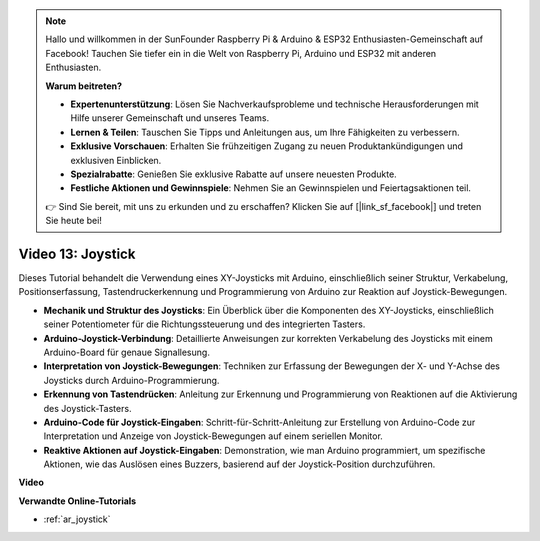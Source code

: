 .. note::

    Hallo und willkommen in der SunFounder Raspberry Pi & Arduino & ESP32 Enthusiasten-Gemeinschaft auf Facebook! Tauchen Sie tiefer ein in die Welt von Raspberry Pi, Arduino und ESP32 mit anderen Enthusiasten.

    **Warum beitreten?**

    - **Expertenunterstützung**: Lösen Sie Nachverkaufsprobleme und technische Herausforderungen mit Hilfe unserer Gemeinschaft und unseres Teams.
    - **Lernen & Teilen**: Tauschen Sie Tipps und Anleitungen aus, um Ihre Fähigkeiten zu verbessern.
    - **Exklusive Vorschauen**: Erhalten Sie frühzeitigen Zugang zu neuen Produktankündigungen und exklusiven Einblicken.
    - **Spezialrabatte**: Genießen Sie exklusive Rabatte auf unsere neuesten Produkte.
    - **Festliche Aktionen und Gewinnspiele**: Nehmen Sie an Gewinnspielen und Feiertagsaktionen teil.

    👉 Sind Sie bereit, mit uns zu erkunden und zu erschaffen? Klicken Sie auf [|link_sf_facebook|] und treten Sie heute bei!

Video 13: Joystick
====================

Dieses Tutorial behandelt die Verwendung eines XY-Joysticks mit Arduino, einschließlich seiner Struktur, Verkabelung, Positionserfassung, Tastendruckerkennung und Programmierung von Arduino zur Reaktion auf Joystick-Bewegungen.

* **Mechanik und Struktur des Joysticks**: Ein Überblick über die Komponenten des XY-Joysticks, einschließlich seiner Potentiometer für die Richtungssteuerung und des integrierten Tasters.
* **Arduino-Joystick-Verbindung**: Detaillierte Anweisungen zur korrekten Verkabelung des Joysticks mit einem Arduino-Board für genaue Signallesung.
* **Interpretation von Joystick-Bewegungen**: Techniken zur Erfassung der Bewegungen der X- und Y-Achse des Joysticks durch Arduino-Programmierung.
* **Erkennung von Tastendrücken**: Anleitung zur Erkennung und Programmierung von Reaktionen auf die Aktivierung des Joystick-Tasters.
* **Arduino-Code für Joystick-Eingaben**: Schritt-für-Schritt-Anleitung zur Erstellung von Arduino-Code zur Interpretation und Anzeige von Joystick-Bewegungen auf einem seriellen Monitor.
* **Reaktive Aktionen auf Joystick-Eingaben**: Demonstration, wie man Arduino programmiert, um spezifische Aktionen, wie das Auslösen eines Buzzers, basierend auf der Joystick-Position durchzuführen.

**Video**

.. raw:: html

    <iframe width="600" height="400" src="https://www.youtube.com/embed/-3diSIK_iAU?si=sGi8wOOUdbKfPPBP" title="YouTube video player" frameborder="0" allow="accelerometer; autoplay; clipboard-write; encrypted-media; gyroscope; picture-in-picture; web-share" allowfullscreen></iframe>

    <br/><br/>

**Verwandte Online-Tutorials**

* :ref:`ar_joystick`